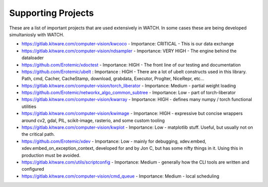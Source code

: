 Supporting Projects
===================

These are a list of important projects that are used extensively in WATCH. In
some cases these are being developed simultaniosly with WATCH.


* https://gitlab.kitware.com/computer-vision/kwcoco - Importance: CRITICAL - This is our data exchange 

* https://gitlab.kitware.com/computer-vision/ndsampler - Importance: VERY HIGH - The engine behind the dataloader

* https://github.com/Erotemic/xdoctest - Importance: HIGH - The front line of our testing and documentation

* https://github.com/Erotemic/ubelt : Importance : HIGH - There are a lot of ubelt constructs used in this library. Path, cmd, Cacher, CacheStamp, download, grabdata, Executor, ProgIter, NiceRepr, etc...

* https://gitlab.kitware.com/computer-vision/torch_liberator - Importance: Medium - partial weight loading

* https://github.com/Erotemic/networkx_algo_common_subtree - Importance: Low - part of torch-liberator

* https://gitlab.kitware.com/computer-vision/kwarray - Importance: HIGH - defines many numpy / torch functional utilities

* https://gitlab.kitware.com/computer-vision/kwimage - Importance: HIGH - expressive but concise wrappers around cv2, gdal, PIL, scikit-image, rasterio, and some custom tooling

* https://gitlab.kitware.com/computer-vision/kwplot - Importance: Low - matplotlib stuff. Useful, but usually not on the critical path.

* https://github.com/Erotemic/xdev - Importance: Low - mainly for debugging, xdev.embed, xdev.embed_on_exception_context, developed for and by Jon C, but has some nifty things in it. Using this in production must be avoided.

* https://gitlab.kitware.com/utils/scriptconfig - Importance: Medium - generally how the CLI tools are written and configured

* https://gitlab.kitware.com/computer-vision/cmd_queue - Importance: Medium - local scheduling
